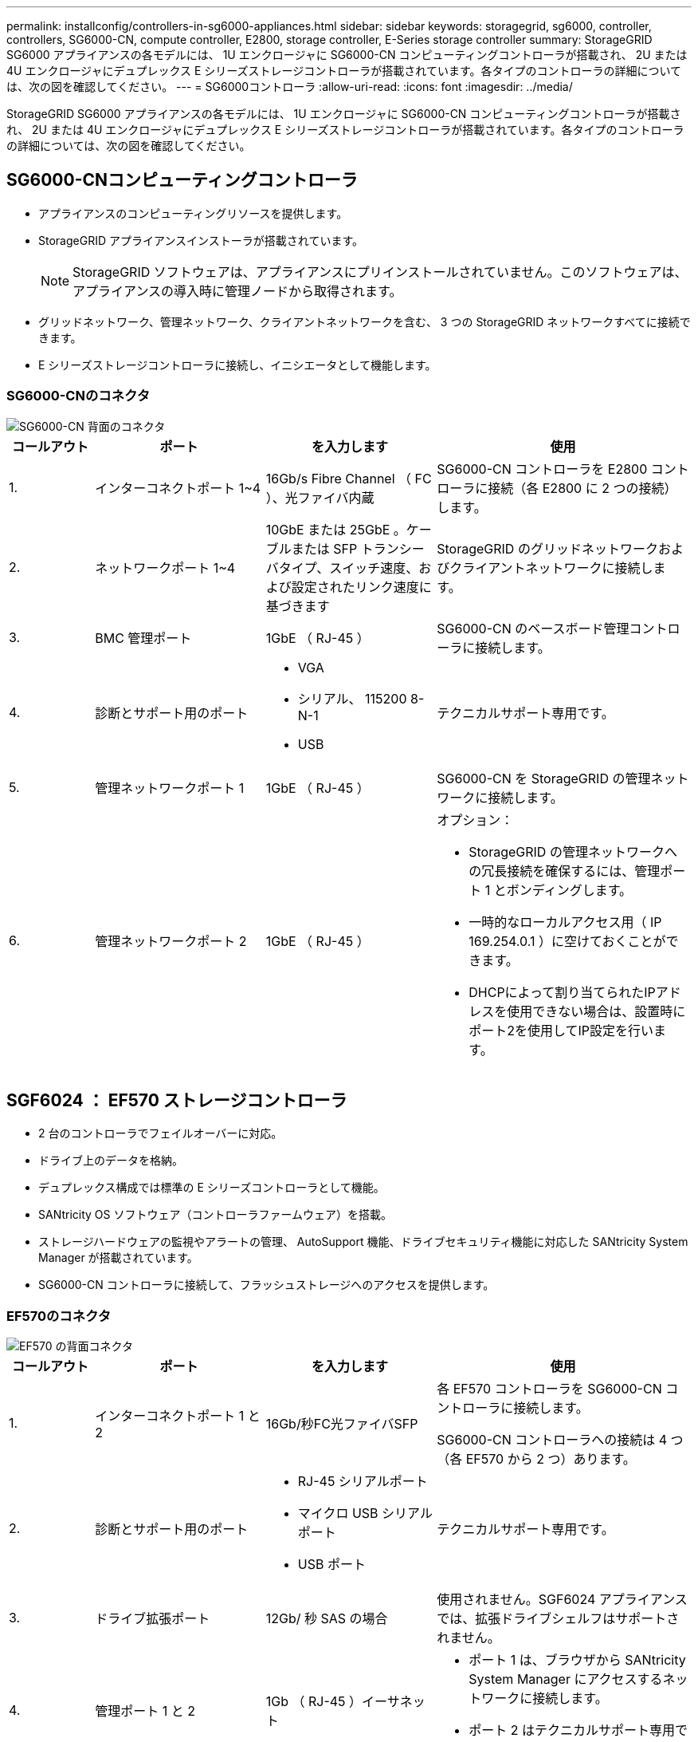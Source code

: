 ---
permalink: installconfig/controllers-in-sg6000-appliances.html 
sidebar: sidebar 
keywords: storagegrid, sg6000, controller, controllers, SG6000-CN, compute controller, E2800, storage controller, E-Series storage controller 
summary: StorageGRID SG6000 アプライアンスの各モデルには、 1U エンクロージャに SG6000-CN コンピューティングコントローラが搭載され、 2U または 4U エンクロージャにデュプレックス E シリーズストレージコントローラが搭載されています。各タイプのコントローラの詳細については、次の図を確認してください。 
---
= SG6000コントローラ
:allow-uri-read: 
:icons: font
:imagesdir: ../media/


[role="lead"]
StorageGRID SG6000 アプライアンスの各モデルには、 1U エンクロージャに SG6000-CN コンピューティングコントローラが搭載され、 2U または 4U エンクロージャにデュプレックス E シリーズストレージコントローラが搭載されています。各タイプのコントローラの詳細については、次の図を確認してください。



== SG6000-CNコンピューティングコントローラ

* アプライアンスのコンピューティングリソースを提供します。
* StorageGRID アプライアンスインストーラが搭載されています。
+

NOTE: StorageGRID ソフトウェアは、アプライアンスにプリインストールされていません。このソフトウェアは、アプライアンスの導入時に管理ノードから取得されます。

* グリッドネットワーク、管理ネットワーク、クライアントネットワークを含む、 3 つの StorageGRID ネットワークすべてに接続できます。
* E シリーズストレージコントローラに接続し、イニシエータとして機能します。




=== SG6000-CNのコネクタ

image::../media/sg6000_cn_rear_connectors.gif[SG6000-CN 背面のコネクタ]

[cols="1a,2a,2a,3a"]
|===
| コールアウト | ポート | を入力します | 使用 


 a| 
1.
 a| 
インターコネクトポート 1~4
 a| 
16Gb/s Fibre Channel （ FC ）、光ファイバ内蔵
 a| 
SG6000-CN コントローラを E2800 コントローラに接続（各 E2800 に 2 つの接続）します。



 a| 
2.
 a| 
ネットワークポート 1~4
 a| 
10GbE または 25GbE 。ケーブルまたは SFP トランシーバタイプ、スイッチ速度、および設定されたリンク速度に基づきます
 a| 
StorageGRID のグリッドネットワークおよびクライアントネットワークに接続します。



 a| 
3.
 a| 
BMC 管理ポート
 a| 
1GbE （ RJ-45 ）
 a| 
SG6000-CN のベースボード管理コントローラに接続します。



 a| 
4.
 a| 
診断とサポート用のポート
 a| 
* VGA
* シリアル、 115200 8-N-1
* USB

 a| 
テクニカルサポート専用です。



 a| 
5.
 a| 
管理ネットワークポート 1
 a| 
1GbE （ RJ-45 ）
 a| 
SG6000-CN を StorageGRID の管理ネットワークに接続します。



 a| 
6.
 a| 
管理ネットワークポート 2
 a| 
1GbE （ RJ-45 ）
 a| 
オプション：

* StorageGRID の管理ネットワークへの冗長接続を確保するには、管理ポート 1 とボンディングします。
* 一時的なローカルアクセス用（ IP 169.254.0.1 ）に空けておくことができます。
* DHCPによって割り当てられたIPアドレスを使用できない場合は、設置時にポート2を使用してIP設定を行います。


|===


== SGF6024 ： EF570 ストレージコントローラ

* 2 台のコントローラでフェイルオーバーに対応。
* ドライブ上のデータを格納。
* デュプレックス構成では標準の E シリーズコントローラとして機能。
* SANtricity OS ソフトウェア（コントローラファームウェア）を搭載。
* ストレージハードウェアの監視やアラートの管理、 AutoSupport 機能、ドライブセキュリティ機能に対応した SANtricity System Manager が搭載されています。
* SG6000-CN コントローラに接続して、フラッシュストレージへのアクセスを提供します。




=== EF570のコネクタ

image::../media/ef570_rear_connectors.gif[EF570 の背面コネクタ]

[cols="1a,2a,2a,3a"]
|===
| コールアウト | ポート | を入力します | 使用 


 a| 
1.
 a| 
インターコネクトポート 1 と 2
 a| 
16Gb/秒FC光ファイバSFP
 a| 
各 EF570 コントローラを SG6000-CN コントローラに接続します。

SG6000-CN コントローラへの接続は 4 つ（各 EF570 から 2 つ）あります。



 a| 
2.
 a| 
診断とサポート用のポート
 a| 
* RJ-45 シリアルポート
* マイクロ USB シリアルポート
* USB ポート

 a| 
テクニカルサポート専用です。



 a| 
3.
 a| 
ドライブ拡張ポート
 a| 
12Gb/ 秒 SAS の場合
 a| 
使用されません。SGF6024 アプライアンスでは、拡張ドライブシェルフはサポートされません。



 a| 
4.
 a| 
管理ポート 1 と 2
 a| 
1Gb （ RJ-45 ）イーサネット
 a| 
* ポート 1 は、ブラウザから SANtricity System Manager にアクセスするネットワークに接続します。
* ポート 2 はテクニカルサポート専用です。


|===


== SG6060およびSG6060X：E2800ストレージコントローラ

* 2 台のコントローラでフェイルオーバーに対応。
* ドライブ上のデータを格納。
* デュプレックス構成では標準の E シリーズコントローラとして機能。
* SANtricity OS ソフトウェア（コントローラファームウェア）を搭載。
* ストレージハードウェアの監視やアラートの管理、 AutoSupport 機能、ドライブセキュリティ機能に対応した SANtricity System Manager が搭載されています。
* SG6000-CN コントローラに接続して、ストレージへのアクセスを提供します。


SG6060およびSG6060Xでは、E2800ストレージコントローラを使用します。

[cols="1a,2a,2a"]
|===
| アプライアンス | コントローラ | コントローラHIC 


 a| 
SG6060 の設計
 a| 
E2800Aストレージコントローラ×2
 a| 
なし



 a| 
SG6060Xの
 a| 
E2800Bストレージコントローラ×2
 a| 
4ポートのHIC

|===
E2800AとE2800Bのストレージコントローラの仕様と機能は、インターコネクトポートの場所を除きます。


CAUTION: E2800AとE2800Bを同じアプライアンスで使用しないでください。



=== E2800Aのコネクタ

image::../media/e2800_controller_with_callouts.gif[E2800Aコントローラのコネクタ]

[cols="1a,2a,2a,3a"]
|===
| コールアウト | ポート | を入力します | 使用 


 a| 
1.
 a| 
インターコネクトポート 1 と 2
 a| 
16Gb/秒FC光ファイバSFP
 a| 
E2800AコントローラのそれぞれをSG6000-CNコントローラに接続します。

SG6000-CNコントローラへの接続は4つ（各E2800Aから2つ）あります。



 a| 
2.
 a| 
管理ポート 1 と 2
 a| 
1Gb （ RJ-45 ）イーサネット
 a| 
* ポート 1 のオプション：
+
** 管理ネットワークに接続して、 SANtricity System Manager に TCP/IP で直接アクセスできるようにします
** スイッチポートと IP アドレスを保存する場合は、有線を使用しないでください。SANtricity System Manager には、グリッドマネージャまたはストレージグリッドアプライアンスインストーラの UI を使用してアクセスします。




* 注 * ：正確なログタイムスタンプのための NTP 同期など、オプションの SANtricity 機能の一部は、ポート 1 を有線接続しないままにする場合は使用できません。

* 注：ポート 1 を有線接続しない場合は、 StorageGRID 11.5 以降および SANtricity 11.70 以降が必要です。

* ポート 2 はテクニカルサポート専用です。




 a| 
3.
 a| 
診断とサポート用のポート
 a| 
* RJ-45 シリアルポート
* マイクロ USB シリアルポート
* USB ポート

 a| 
テクニカルサポート専用です。



 a| 
4.
 a| 
ドライブ拡張ポート 1 と 2
 a| 
12Gb/ 秒 SAS の場合
 a| 
拡張シェルフの IOM のドライブ拡張ポートに接続します。

|===


=== E2800Bコネクタ

image::../media/e2800B_controller_with_callouts.gif[E2800Bコントローラのコネクタ]

[cols="1a,2a,2a,3a"]
|===
| コールアウト | ポート | を入力します | 使用 


 a| 
1.
 a| 
インターコネクトポート 1 と 2
 a| 
16Gb/秒FC光ファイバSFP
 a| 
E2800BコントローラのそれぞれをSG6000-CNコントローラに接続します。

SG6000-CNコントローラへの接続は4つ（各E2800Bから2つ）あります。



 a| 
2.
 a| 
管理ポート 1 と 2
 a| 
1Gb （ RJ-45 ）イーサネット
 a| 
* ポート 1 のオプション：
+
** 管理ネットワークに接続して、 SANtricity System Manager に TCP/IP で直接アクセスできるようにします
** スイッチポートと IP アドレスを保存する場合は、有線を使用しないでください。SANtricity System Manager には、グリッドマネージャまたはストレージグリッドアプライアンスインストーラの UI を使用してアクセスします。




* 注 * ：正確なログタイムスタンプのための NTP 同期など、オプションの SANtricity 機能の一部は、ポート 1 を有線接続しないままにする場合は使用できません。

* 注：ポート 1 を有線接続しない場合は、 StorageGRID 11.5 以降および SANtricity 11.70 以降が必要です。

* ポート 2 はテクニカルサポート専用です。




 a| 
3.
 a| 
診断とサポート用のポート
 a| 
* RJ-45 シリアルポート
* マイクロ USB シリアルポート
* USB ポート

 a| 
テクニカルサポート専用です。



 a| 
4.
 a| 
ドライブ拡張ポート 1 と 2
 a| 
12Gb/ 秒 SAS の場合
 a| 
拡張シェルフの IOM のドライブ拡張ポートに接続します。

|===


== SG6060およびSG6060X：オプションの拡張シェルフのIOM

拡張シェルフには、ストレージコントローラまたはその他の拡張シェルフに接続する入出力モジュール（ IOM ）が 2 台搭載されています。



=== IOMコネクタ

image::../media/iom_connectors.gif[背面の IOM]

[cols="1a,2a,2a,3a"]
|===
| コールアウト | ポート | を入力します | 使用 


 a| 
1.
 a| 
ドライブ拡張ポート 1~4
 a| 
12Gb/ 秒 SAS の場合
 a| 
各ポートをストレージコントローラまたは追加の拡張シェルフ（ある場合）に接続します。

|===
